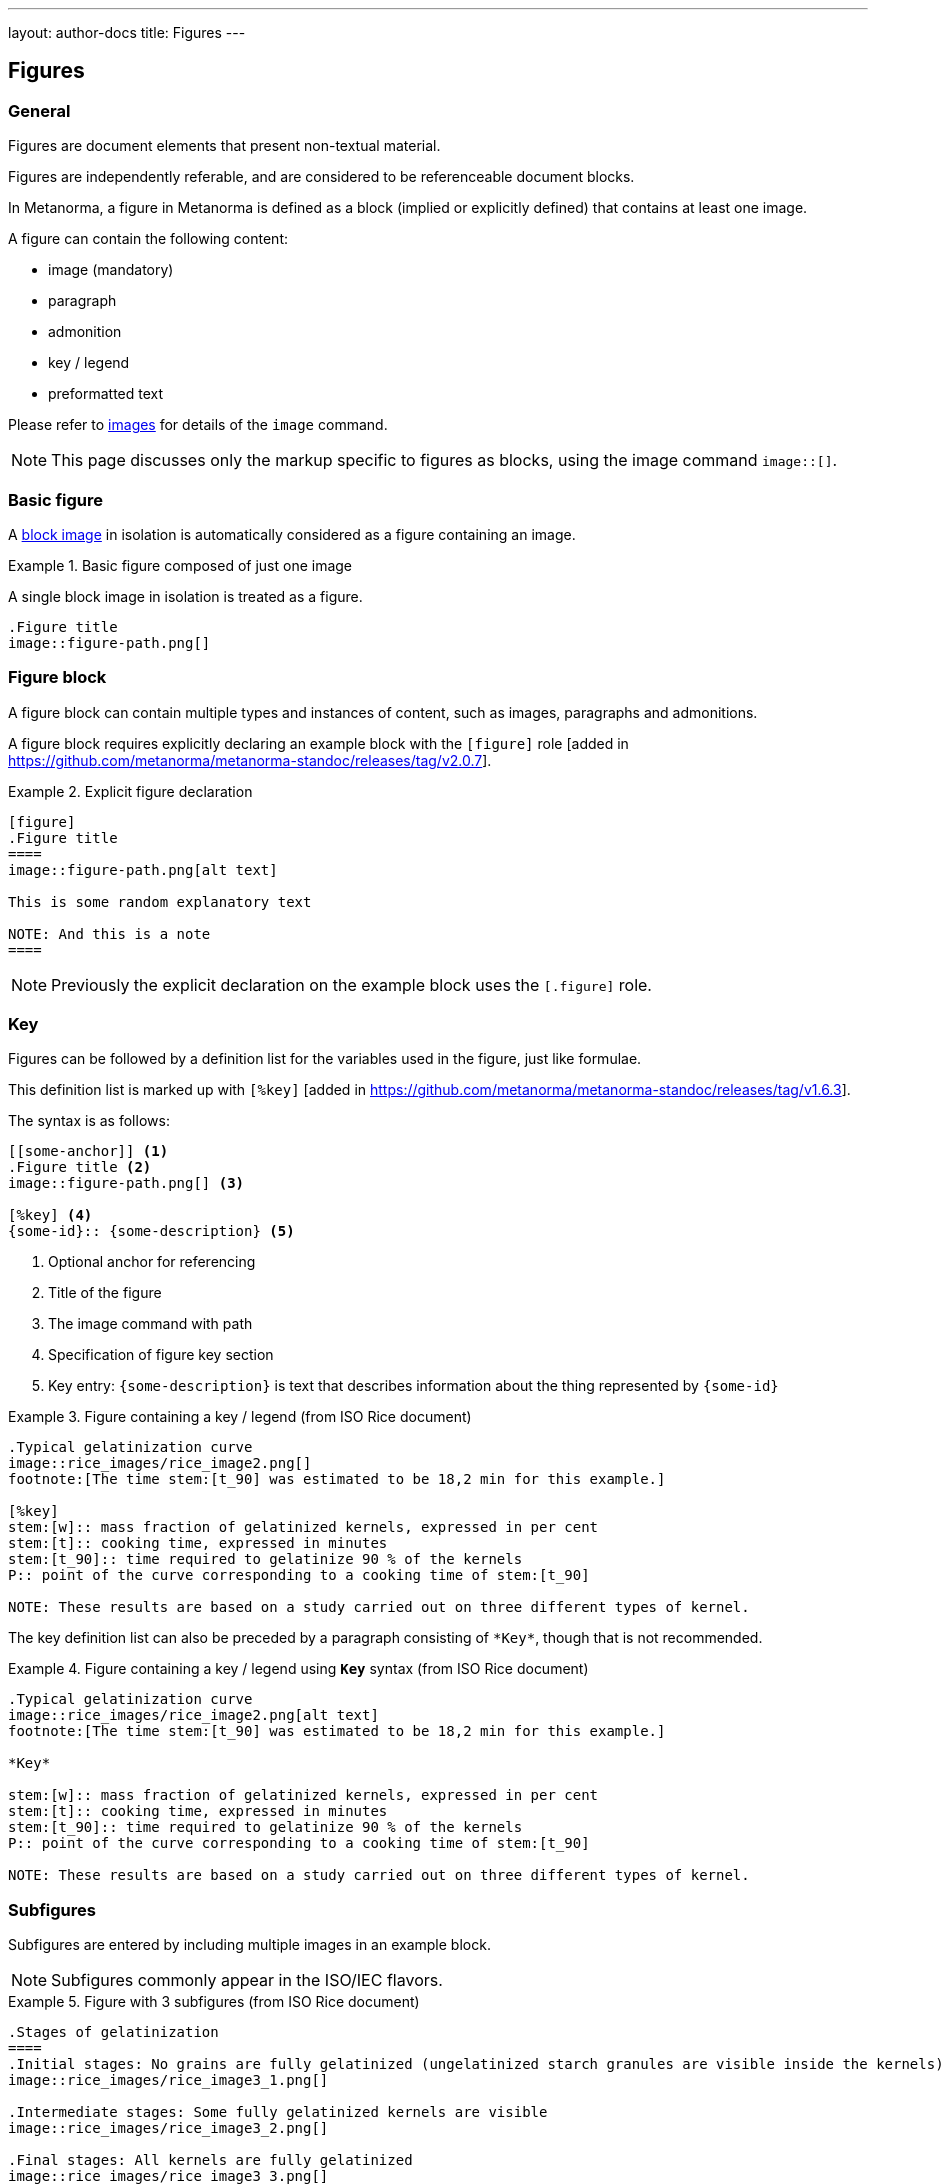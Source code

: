 ---
layout: author-docs
title: Figures
---

== Figures

=== General

Figures are document elements that present non-textual material.

Figures are independently referable, and are considered to be referenceable
document blocks.

In Metanorma, a figure in Metanorma is defined as a block (implied or explicitly
defined) that contains at least one image.

A figure can contain the following content:

* image (mandatory)
* paragraph
* admonition
* key / legend
* preformatted text

Please refer to link:/author/topics/blocks/images[images] for details
of the `image` command.

NOTE: This page discusses only the markup specific to figures as blocks,
using the image command `image::[]`.


=== Basic figure

A link:/author/topics/blocks/images[block image] in isolation is automatically
considered as a figure containing an image.

.Basic figure composed of just one image
====
A single block image in isolation is treated as a figure.

[source,asciidoc]
--
.Figure title
image::figure-path.png[]
--
====


=== Figure block

A figure block can contain multiple types and instances of content, such as
images, paragraphs and admonitions.

A figure block requires explicitly declaring an example block with the
`[figure]` role [added in https://github.com/metanorma/metanorma-standoc/releases/tag/v2.0.7].

.Explicit figure declaration
=====
[source,asciidoc]
--
[figure]
.Figure title
====
image::figure-path.png[alt text]

This is some random explanatory text

NOTE: And this is a note
====
--
=====

NOTE: Previously the explicit declaration on the example block uses the
`[.figure]` role.


=== Key

Figures can be followed by a definition list for the variables
used in the figure, just like formulae.

This definition list is marked up with `[%key]`
 [added in https://github.com/metanorma/metanorma-standoc/releases/tag/v1.6.3].

The syntax is as follows:

[source,asciidoc]
--
[[some-anchor]] <1>
.Figure title <2>
image::figure-path.png[] <3>

[%key] <4>
{some-id}:: {some-description} <5>
--
<1> Optional anchor for referencing
<2> Title of the figure
<3> The image command with path
<4> Specification of figure key section
<5> Key entry: `{some-description}` is text that describes information about the thing
represented by `{some-id}`


[example]
.Figure containing a key / legend (from ISO Rice document)
====
[source,asciidoc]
--
.Typical gelatinization curve
image::rice_images/rice_image2.png[]
footnote:[The time stem:[t_90] was estimated to be 18,2 min for this example.]

[%key]
stem:[w]:: mass fraction of gelatinized kernels, expressed in per cent
stem:[t]:: cooking time, expressed in minutes
stem:[t_90]:: time required to gelatinize 90 % of the kernels
P:: point of the curve corresponding to a cooking time of stem:[t_90]

NOTE: These results are based on a study carried out on three different types of kernel.
--
====

The key definition list can also be preceded by a paragraph consisting of
`\*Key*`, though that is not recommended.

[example]
.Figure containing a key / legend using `*Key*` syntax (from ISO Rice document)
====
[source,asciidoc]
----
.Typical gelatinization curve
image::rice_images/rice_image2.png[alt text]
footnote:[The time stem:[t_90] was estimated to be 18,2 min for this example.]

*Key*

stem:[w]:: mass fraction of gelatinized kernels, expressed in per cent
stem:[t]:: cooking time, expressed in minutes
stem:[t_90]:: time required to gelatinize 90 % of the kernels
P:: point of the curve corresponding to a cooking time of stem:[t_90]

NOTE: These results are based on a study carried out on three different types of kernel.
----
====



=== Subfigures

Subfigures are entered by including multiple images in an example block.

NOTE: Subfigures commonly appear in the ISO/IEC flavors.

[example]
.Figure with 3 subfigures (from ISO Rice document)
=====
[source,asciidoc]
--
.Stages of gelatinization
====
.Initial stages: No grains are fully gelatinized (ungelatinized starch granules are visible inside the kernels)
image::rice_images/rice_image3_1.png[]

.Intermediate stages: Some fully gelatinized kernels are visible
image::rice_images/rice_image3_2.png[]

.Final stages: All kernels are fully gelatinized
image::rice_images/rice_image3_3.png[]
====
--
=====


=== Captions and titles

==== General

A caption and a title on a figure block are different things.

* The caption is a textual description describing the figure.
* The title is a name of the figure.

==== Caption

As elsewhere in Metanorma, the caption of an image (of the figure containing the
image) is set with a line prefixed with dot above the image.

.Figure with caption
====
[source,asciidoc]
--
.Caption
image::logo.jpg[]
--
====


.Figure with caption declared in the image
====
[source,asciidoc]
--
image::logo.jpg[title=Caption]
--
====

NOTE: Similar to Asciidoctor AsciiDoc, the `title` attribute is treated as
identical to the dot-prefixed caption.


==== Title

Metanorma supports a `title` attribute on images for accessibility, which is
distinct from the figure caption.

This is entered in Metanorma as the `titleattr` attribute.

.Figure with accessible `titleattr` title
====
[source,asciidoc]
--
[titleattr=Title Attribute]
image::logo.jpg
--
====

Or

.Figure with accessible `titleattr` title declared in image
====
[source,asciidoc]
--
image::logo.jpg[titleattr=Title Attribute]
--
====


Both captions and titles could be used together.

[source,asciidoc]
--
.Rice husk separation in rice farm at Breton near Dinan
image::logo.jpg[titleattr=Photo of rice husks being separated]
--

NOTE: Word exception. The `titleattr` attribute does not get rendered in Word
output due to Word limitations. Word only supports a single image "`Alt Text`",
which would be set by the caption.
Word's description of "`Alt Text`" is:
"`How would you describe this object and its context to someone who is blind?`".


=== Preformatted blocks

Figures can include preformatted blocks.

[example]
.Figure with preformatted block
=====
[source,asciidoc]
----
[figure]
.Hexagram 46 "Ascending"
====
....
|===| |===|
|===| |===|
|===| |===|
|=========|
|=========|
|===| |===|
....
====
----
=====


For accessibility, preformatted blocks can be provided with an `alt` text
attribute [added in https://github.com/metanorma/metanorma-standoc/releases/tag/v1.3.10].

[example]
.Figure with preformatted block with alt text
=====
[source,asciidoc]
----
[figure]
====
[alt=ASCII art of a dog]
....
     ___^_
   /    | \__/\
    \   /  ^ ^|
   / \_/   0  0_
  /             \
 /     ___     0 |
/      /  \___ _/
....
====
----
=====


=== Class

Figures in documents can belong to different classes (e.g. _Plate_, _Chart_,
_Diagram_), each of which can be auto-numbered and captioned differently.

To set this, the desired class can be indicated through the `class`
attribute [added in https://github.com/metanorma/metanorma-standoc/releases/tag/v2.2.5].

.Figure with specific class
====
[source,asciidoc]
--
[class=plate]
.Rice husk separation in rice farm at Breton near Dinan
image::logo.jpg[]
--
====


=== Source

A figure block can incorporate an indication of its source.

To set this, the source is expected to be a bibliographical reference, just as
with term
sources [added in https://github.com/metanorma/metanorma-standoc/releases/tag/v2.4.2].

.Figure with source
======
[source,asciidoc]
--
[figure]
.Rice husk separation
====
image::logo.jpg[]

[.source]
<<iso1212>>, reformatted
====
--
======

